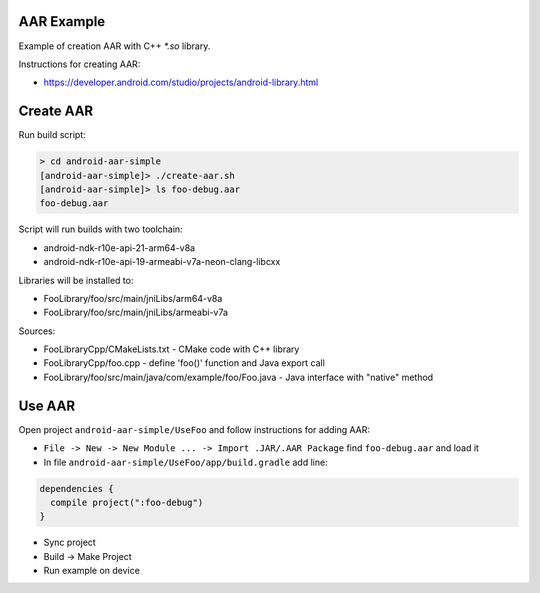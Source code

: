 AAR Example
-----------

Example of creation AAR with C++ `*.so` library.

Instructions for creating AAR:

* https://developer.android.com/studio/projects/android-library.html

Create AAR
----------

Run build script:

.. code-block:: none

  > cd android-aar-simple
  [android-aar-simple]> ./create-aar.sh
  [android-aar-simple]> ls foo-debug.aar
  foo-debug.aar

Script will run builds with two toolchain:

* android-ndk-r10e-api-21-arm64-v8a
* android-ndk-r10e-api-19-armeabi-v7a-neon-clang-libcxx

Libraries will be installed to:

* FooLibrary/foo/src/main/jniLibs/arm64-v8a
* FooLibrary/foo/src/main/jniLibs/armeabi-v7a

Sources:

* FooLibraryCpp/CMakeLists.txt - CMake code with C++ library
* FooLibraryCpp/foo.cpp - define 'foo()' function and Java export call
* FooLibrary/foo/src/main/java/com/example/foo/Foo.java - Java interface with "native" method

Use AAR
-------

Open project ``android-aar-simple/UseFoo`` and follow instructions for adding AAR:

* ``File -> New -> New Module ... -> Import .JAR/.AAR Package`` find ``foo-debug.aar`` and load it
* In file ``android-aar-simple/UseFoo/app/build.gradle`` add line:

.. code-block:: none

  dependencies {
    compile project(":foo-debug")
  }

* Sync project
* Build -> Make Project
* Run example on device
